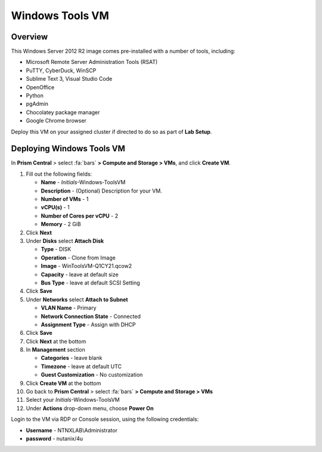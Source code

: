 .. _windows_tools_vm:

----------------
Windows Tools VM
----------------

Overview
+++++++++

This Windows Server 2012 R2 image comes pre-installed with a number of tools, including:

- Microsoft Remote Server Administration Tools (RSAT)
- PuTTY, CyberDuck, WinSCP
- Sublime Text 3, Visual Studio Code
- OpenOffice
- Python
- pgAdmin
- Chocolatey package manager
- Google Chrome browser

Deploy this VM on your assigned cluster if directed to do so as part of **Lab Setup**.

.. raw:: html

  <body><font color="red">Only deploy the VM once, it does not need to be cleaned up as part of any lab completion.</font></body>

Deploying Windows Tools VM
++++++++++++++++++++++++++


In **Prism Central** > select :fa:`bars` **> Compute and Storage > VMs**, and click **Create VM**.

#. Fill out the following fields:

   - **Name** - *Initials*-Windows-ToolsVM
   - **Description** - (Optional) Description for your VM.
   - **Number of VMs** - 1
   - **vCPU(s)** - 1
   - **Number of Cores per vCPU** - 2
   - **Memory** - 2 GiB

#. Click **Next**

#. Under **Disks** select **Attach Disk**

   - **Type** - DISK
   - **Operation** - Clone from Image 
   - **Image** - WinToolsVM-Q1CY21.qcow2
   - **Capacity** - leave at default size
   - **Bus Type** - leave at default SCSI Setting

#. Click **Save**

#. Under **Networks** select **Attach to Subnet**

   - **VLAN Name** - Primary
   - **Network Connection State** - Connected
   - **Assignment Type** - Assign with DHCP

#. Click **Save**

#. Click **Next** at the bottom

#. In **Management** section 
   
   - **Categories** - leave blank
   - **Timezone** - leave at default UTC
   - **Guest Customization** - No customization 

#. Click **Create VM** at the bottom

#. Go back to **Prism Central** > select :fa:`bars` **> Compute and Storage > VMs**

#. Select your *Initials*-Windows-ToolsVM

#. Under **Actions** drop-down menu, choose **Power On**

Login to the VM via RDP or Console session, using the following credentials:

- **Username** - NTNXLAB\\Administrator
- **password** - nutanix/4u
